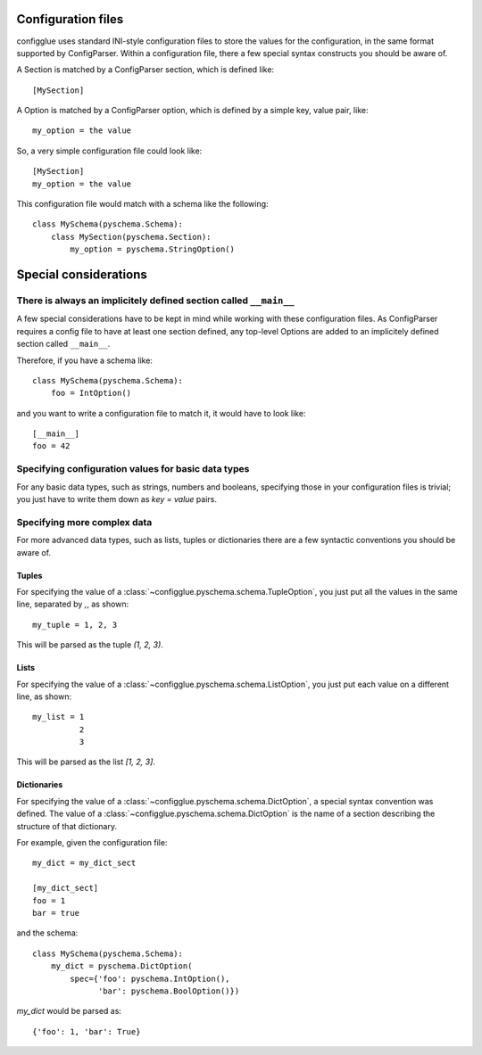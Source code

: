 ===================
Configuration files
===================

configglue uses standard INI-style configuration files to store the values for
the configuration, in the same format supported by ConfigParser. Within a
configuration file, there a few special syntax constructs you should be aware of. 

A Section is matched by a ConfigParser section, which is defined like::

    [MySection]

A Option is matched by a ConfigParser option, which is defined by a
simple key, value pair, like::

    my_option = the value

So, a very simple configuration file could look like::

    [MySection]
    my_option = the value

This configuration file would match with a schema like the following::

    class MySchema(pyschema.Schema):
        class MySection(pyschema.Section):
            my_option = pyschema.StringOption()

======================
Special considerations
======================

There is always an implicitely defined section called ``__main__``
==================================================================

A few special considerations have to be kept in mind while working with these
configuration files. As ConfigParser requires a config file to have at least
one section defined, any top-level Options are added to an implicitely
defined section called ``__main__``.

Therefore, if you have a schema like::

    class MySchema(pyschema.Schema):
        foo = IntOption()

and you want to write a configuration file to match it, it would have to look
like::

    [__main__]
    foo = 42


Specifying configuration values for basic data types
====================================================

For any basic data types, such as strings, numbers and booleans, specifying
those in your configuration files is trivial; you just have to write them down
as `key = value` pairs.

Specifying more complex data
============================

For more advanced data types, such as lists, tuples or dictionaries there are
a few syntactic conventions you should be aware of.

Tuples
------

For specifying the value of a :class:`~configglue.pyschema.schema.TupleOption`,
you just put all the values in the same line, separated by `,`, as shown::

    my_tuple = 1, 2, 3

This will be parsed as the tuple `(1, 2, 3)`.

Lists
-----

For specifying the value of a :class:`~configglue.pyschema.schema.ListOption`,
you just put each value on a different line, as shown::

    my_list = 1
              2
              3

This will be parsed as the list `[1, 2, 3]`.

Dictionaries
------------

For specifying the value of a :class:`~configglue.pyschema.schema.DictOption`,
a special syntax convention was defined. The value of a 
:class:`~configglue.pyschema.schema.DictOption` is the name of a section
describing the structure of that dictionary.

For example, given the configuration file::

    my_dict = my_dict_sect

    [my_dict_sect]
    foo = 1
    bar = true

and the schema::

    class MySchema(pyschema.Schema):
        my_dict = pyschema.DictOption(
            spec={'foo': pyschema.IntOption(),
                  'bar': pyschema.BoolOption()})

`my_dict` would be parsed as::

    {'foo': 1, 'bar': True}

